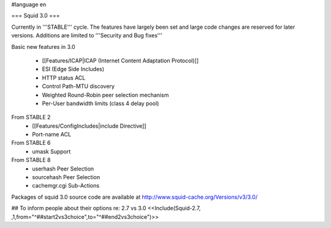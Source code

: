 #language en

=== Squid 3.0 ===

Currently in '''STABLE''' cycle.
The features have largely been set and large code changes are reserved for later versions. Additions are limited to '''Security and Bug fixes'''

Basic new features in 3.0

 * [[Features/ICAP|ICAP (Internet Content Adaptation Protocol)]]
 * ESI (Edge Side Includes)
 * HTTP status ACL
 * Control Path-MTU discovery
 * Weighted Round-Robin peer selection mechanism
 * Per-User bandwidth limits (class 4 delay pool)

From STABLE 2
 * [[Features/ConfigIncludes|include Directive]]
 * Port-name ACL

From STABLE 6
 * umask Support

From STABLE 8
 * userhash Peer Selection
 * sourcehash Peer Selection
 * cachemgr.cgi Sub-Actions

Packages of squid 3.0 source code are available at
http://www.squid-cache.org/Versions/v3/3.0/


## To inform people about their options re: 2.7 vs 3.0
<<Include(Squid-2.7, ,1,from="^##start2vs3choice",to="^##end2vs3choice")>>
